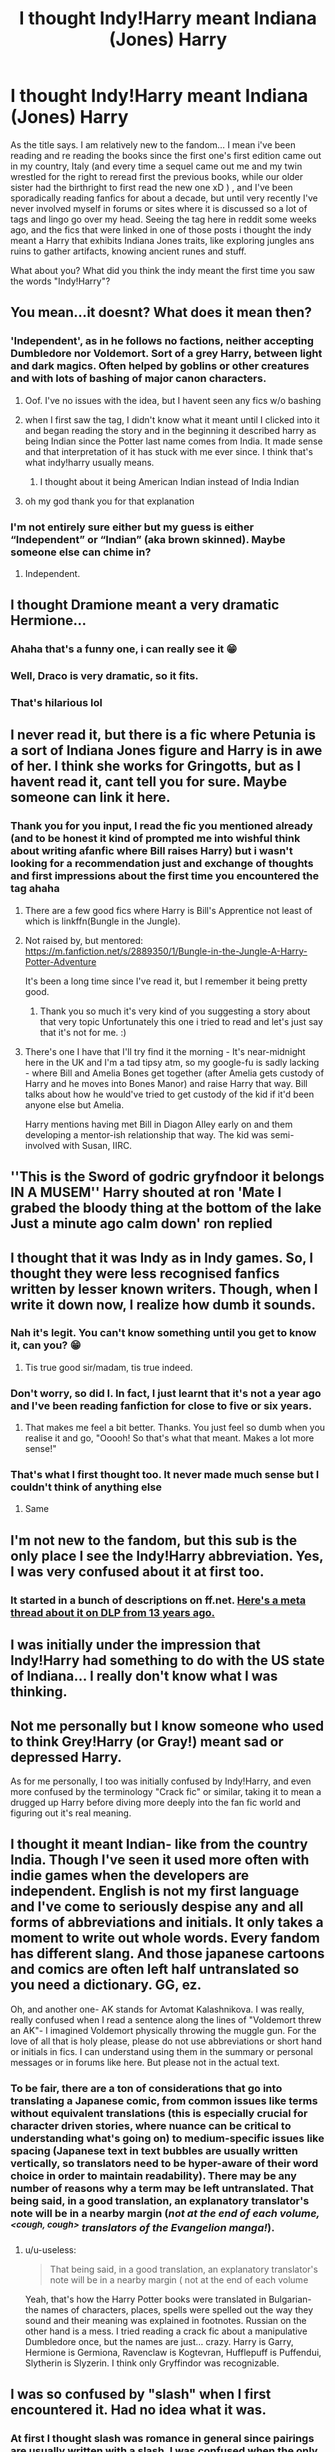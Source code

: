 #+TITLE: I thought Indy!Harry meant Indiana (Jones) Harry

* I thought Indy!Harry meant Indiana (Jones) Harry
:PROPERTIES:
:Author: martapuck
:Score: 176
:DateUnix: 1577442776.0
:DateShort: 2019-Dec-27
:FlairText: Discussion
:END:
As the title says. I am relatively new to the fandom... I mean i've been reading and re reading the books since the first one's first edition came out in my country, Italy (and every time a sequel came out me and my twin wrestled for the right to reread first the previous books, while our older sister had the birthright to first read the new one xD ) , and I've been sporadically reading fanfics for about a decade, but until very recently I've never involved myself in forums or sites where it is discussed so a lot of tags and lingo go over my head. Seeing the tag here in reddit some weeks ago, and the fics that were linked in one of those posts i thought the indy meant a Harry that exhibits Indiana Jones traits, like exploring jungles ans ruins to gather artifacts, knowing ancient runes and stuff.

What about you? What did you think the indy meant the first time you saw the words "Indy!Harry"?


** You mean...it doesnt? What does it mean then?
:PROPERTIES:
:Author: Just_a_Lurker2
:Score: 70
:DateUnix: 1577459353.0
:DateShort: 2019-Dec-27
:END:

*** 'Independent', as in he follows no factions, neither accepting Dumbledore nor Voldemort. Sort of a grey Harry, between light and dark magics. Often helped by goblins or other creatures and with lots of bashing of major canon characters.
:PROPERTIES:
:Author: dobby_thefreeelf
:Score: 95
:DateUnix: 1577460298.0
:DateShort: 2019-Dec-27
:END:

**** Oof. I've no issues with the idea, but I havent seen any fics w/o bashing
:PROPERTIES:
:Author: Just_a_Lurker2
:Score: 24
:DateUnix: 1577460529.0
:DateShort: 2019-Dec-27
:END:


**** when I first saw the tag, I didn't know what it meant until I clicked into it and began reading the story and in the beginning it described harry as being Indian since the Potter last name comes from India. It made sense and that interpretation of it has stuck with me ever since. I think that's what indy!harry usually means.
:PROPERTIES:
:Author: Sensoray
:Score: 15
:DateUnix: 1577469924.0
:DateShort: 2019-Dec-27
:END:

***** I thought about it being American Indian instead of India Indian
:PROPERTIES:
:Author: Rift-Warden
:Score: 3
:DateUnix: 1577521350.0
:DateShort: 2019-Dec-28
:END:


**** oh my god thank you for that explanation
:PROPERTIES:
:Author: MijitaBonita
:Score: 1
:DateUnix: 1577547022.0
:DateShort: 2019-Dec-28
:END:


*** I'm not entirely sure either but my guess is either “Independent” or “Indian” (aka brown skinned). Maybe someone else can chime in?
:PROPERTIES:
:Author: angeliqu
:Score: 4
:DateUnix: 1577459838.0
:DateShort: 2019-Dec-27
:END:

**** Independent.
:PROPERTIES:
:Author: ShredofInsanity
:Score: 2
:DateUnix: 1577564860.0
:DateShort: 2019-Dec-28
:END:


** I thought Dramione meant a very dramatic Hermione...
:PROPERTIES:
:Author: Angus_McFife13
:Score: 124
:DateUnix: 1577463855.0
:DateShort: 2019-Dec-27
:END:

*** Ahaha that's a funny one, i can really see it 😁
:PROPERTIES:
:Author: martapuck
:Score: 30
:DateUnix: 1577463908.0
:DateShort: 2019-Dec-27
:END:


*** Well, Draco is very dramatic, so it fits.
:PROPERTIES:
:Author: Renigee
:Score: 24
:DateUnix: 1577465838.0
:DateShort: 2019-Dec-27
:END:


*** That's hilarious lol
:PROPERTIES:
:Author: YuGonplei
:Score: 9
:DateUnix: 1577464245.0
:DateShort: 2019-Dec-27
:END:


** I never read it, but there is a fic where Petunia is a sort of Indiana Jones figure and Harry is in awe of her. I think she works for Gringotts, but as I havent read it, cant tell you for sure. Maybe someone can link it here.
:PROPERTIES:
:Score: 39
:DateUnix: 1577444985.0
:DateShort: 2019-Dec-27
:END:

*** Thank you for you input, I read the fic you mentioned already (and to be honest it kind of prompted me into wishful think about writing afanfic where Bill raises Harry) but i wasn't looking for a recommendation just and exchange of thoughts and first impressions about the first time you encountered the tag ahaha
:PROPERTIES:
:Author: martapuck
:Score: 13
:DateUnix: 1577445355.0
:DateShort: 2019-Dec-27
:END:

**** There are a few good fics where Harry is Bill's Apprentice not least of which is linkffn(Bungle in the Jungle).
:PROPERTIES:
:Author: Ch1pp
:Score: 11
:DateUnix: 1577466070.0
:DateShort: 2019-Dec-27
:END:


**** Not raised by, but mentored: [[https://m.fanfiction.net/s/2889350/1/Bungle-in-the-Jungle-A-Harry-Potter-Adventure]]

It's been a long time since I've read it, but I remember it being pretty good.
:PROPERTIES:
:Author: dannylouisiana
:Score: 9
:DateUnix: 1577466198.0
:DateShort: 2019-Dec-27
:END:

***** Thank you so much it's very kind of you suggesting a story about that very topic Unfortunately this one i tried to read and let's just say that it's not for me. :)
:PROPERTIES:
:Author: martapuck
:Score: 4
:DateUnix: 1577466494.0
:DateShort: 2019-Dec-27
:END:


**** There's one I have that I'll try find it the morning - It's near-midnight here in the UK and I'm a tad tipsy atm, so my google-fu is sadly lacking - where Bill and Amelia Bones get together (after Amelia gets custody of Harry and he moves into Bones Manor) and raise Harry that way. Bill talks about how he would've tried to get custody of the kid if it'd been anyone else but Amelia.

Harry mentions having met Bill in Diagon Alley early on and them developing a mentor-ish relationship that way. The kid was semi-involved with Susan, IIRC.
:PROPERTIES:
:Author: Avalon1632
:Score: 4
:DateUnix: 1577491068.0
:DateShort: 2019-Dec-28
:END:


** ''This is the Sword of godric gryfndoor it belongs IN A MUSEM'' Harry shouted at ron 'Mate I grabed the bloody thing at the bottom of the lake Just a minute ago calm down' ron replied
:PROPERTIES:
:Author: CommanderL3
:Score: 37
:DateUnix: 1577466537.0
:DateShort: 2019-Dec-27
:END:


** I thought that it was Indy as in Indy games. So, I thought they were less recognised fanfics written by lesser known writers. Though, when I write it down now, I realize how dumb it sounds.
:PROPERTIES:
:Author: armagedda_pony
:Score: 56
:DateUnix: 1577455516.0
:DateShort: 2019-Dec-27
:END:

*** Nah it's legit. You can't know something until you get to know it, can you? 😁
:PROPERTIES:
:Author: martapuck
:Score: 22
:DateUnix: 1577455594.0
:DateShort: 2019-Dec-27
:END:

**** Tis true good sir/madam, tis true indeed.
:PROPERTIES:
:Author: armagedda_pony
:Score: 3
:DateUnix: 1577455654.0
:DateShort: 2019-Dec-27
:END:


*** Don't worry, so did I. In fact, I just learnt that it's not a year ago and I've been reading fanfiction for close to five or six years.
:PROPERTIES:
:Author: AmbitiousPrior
:Score: 8
:DateUnix: 1577461899.0
:DateShort: 2019-Dec-27
:END:

**** That makes me feel a bit better. Thanks. You just feel so dumb when you realise it and go, "Ooooh! So that's what that meant. Makes a lot more sense!"
:PROPERTIES:
:Author: armagedda_pony
:Score: 3
:DateUnix: 1577470250.0
:DateShort: 2019-Dec-27
:END:


*** That's what I first thought too. It never made much sense but I couldn't think of anything else
:PROPERTIES:
:Author: machjacob51141
:Score: 2
:DateUnix: 1577526914.0
:DateShort: 2019-Dec-28
:END:

**** Same
:PROPERTIES:
:Author: armagedda_pony
:Score: 1
:DateUnix: 1577526960.0
:DateShort: 2019-Dec-28
:END:


** I'm not new to the fandom, but this sub is the only place I see the Indy!Harry abbreviation. Yes, I was very confused about it at first too.
:PROPERTIES:
:Author: bararumb
:Score: 19
:DateUnix: 1577469643.0
:DateShort: 2019-Dec-27
:END:

*** It started in a bunch of descriptions on ff.net. [[https://forums.darklordpotter.net/threads/shopping-trip-in-indy-harry-necessity.2335/][Here's a meta thread about it on DLP from 13 years ago.]]
:PROPERTIES:
:Author: ForwardDiscussion
:Score: 8
:DateUnix: 1577477959.0
:DateShort: 2019-Dec-27
:END:


** I was initially under the impression that Indy!Harry had something to do with the US state of Indiana... I really don't know what I was thinking.
:PROPERTIES:
:Author: twistedpython
:Score: 17
:DateUnix: 1577468227.0
:DateShort: 2019-Dec-27
:END:


** Not me personally but I know someone who used to think Grey!Harry (or Gray!) meant sad or depressed Harry.

As for me personally, I too was initially confused by Indy!Harry, and even more confused by the terminology "Crack fic" or similar, taking it to mean a drugged up Harry before diving more deeply into the fan fic world and figuring out it's real meaning.
:PROPERTIES:
:Author: Noexit007
:Score: 16
:DateUnix: 1577472263.0
:DateShort: 2019-Dec-27
:END:


** I thought it meant Indian- like from the country India. Though I've seen it used more often with indie games when the developers are independent. English is not my first language and I've come to seriously despise any and all forms of abbreviations and initials. It only takes a moment to write out whole words. Every fandom has different slang. And those japanese cartoons and comics are often left half untranslated so you need a dictionary. GG, ez.

Oh, and another one- AK stands for Avtomat Kalashnikova. I was really, really confused when I read a sentence along the lines of "Voldemort threw an AK"- I imagined Voldemort physically throwing the muggle gun. For the love of all that is holy please, please do not use abbreviations or short hand or initials in fics. I can understand using them in the summary or personal messages or in forums like here. But please not in the actual text.
:PROPERTIES:
:Author: u-useless
:Score: 13
:DateUnix: 1577477395.0
:DateShort: 2019-Dec-27
:END:

*** To be fair, there are a ton of considerations that go into translating a Japanese comic, from common issues like terms without equivalent translations (this is especially crucial for character driven stories, where nuance can be critical to understanding what's going on) to medium-specific issues like spacing (Japanese text in text bubbles are usually written vertically, so translators need to be hyper-aware of their word choice in order to maintain readability). There may be any number of reasons why a term may be left untranslated. That being said, in a good translation, an explanatory translator's note will be in a nearby margin (/not at the end of each volume,/ /^{<cough, cough>}/ /translators of the Evangelion manga!/).
:PROPERTIES:
:Author: LaMermeladaDeMoras
:Score: 2
:DateUnix: 1577483840.0
:DateShort: 2019-Dec-28
:END:

**** u/u-useless:
#+begin_quote
  That being said, in a good translation, an explanatory translator's note will be in a nearby margin ( not at the end of each volume
#+end_quote

Yeah, that's how the Harry Potter books were translated in Bulgarian- the names of characters, places, spells were spelled out the way they sound and their meaning was explained in footnotes. Russian on the other hand is a mess. I tried reading a crack fic about a manipulative Dumbledore once, but the names are just... crazy. Harry is Garry, Hermione is Germiona, Ravenclaw is Kogtevran, Hufflepuff is Puffendui, Slytherin is Slyzerin. I think only Gryffindor was recognizable.
:PROPERTIES:
:Author: u-useless
:Score: 2
:DateUnix: 1577515110.0
:DateShort: 2019-Dec-28
:END:


** I was so confused by "slash" when I first encountered it. Had no idea what it was.
:PROPERTIES:
:Author: rocketsp13
:Score: 9
:DateUnix: 1577474794.0
:DateShort: 2019-Dec-27
:END:

*** At first I thought slash was romance in general since pairings are usually written with a slash. I was confused when the only "slash" fics I saw was male/male...
:PROPERTIES:
:Author: Fredrik1994
:Score: 2
:DateUnix: 1577485691.0
:DateShort: 2019-Dec-28
:END:


** I would LOVE a magical Harry Potter story where Harry was like Indiana Jones while raiding magical tombs and secrets.
:PROPERTIES:
:Author: gnarlin
:Score: 5
:DateUnix: 1577478394.0
:DateShort: 2019-Dec-27
:END:

*** linkffn([[https://www.fanfiction.net/s/13052802/1/]])
:PROPERTIES:
:Author: Evan_Th
:Score: 2
:DateUnix: 1577503776.0
:DateShort: 2019-Dec-28
:END:

**** [[https://www.fanfiction.net/s/13052802/1/][*/Petunia Evans, Tomb Raider/*]] by [[https://www.fanfiction.net/u/2548648/Starfox5][/Starfox5/]]

#+begin_quote
  AU. Petunia Evans might have been a squib but she was smart and stubborn. While Lily went to Hogwarts, Petunia went to a boarding school and later studied archaeology. Dr Evans ended up raiding tombs for Gringotts with the help of their Curse-Breakers and using her findings to advance her career as an archaeologist. And raising her unfortunately impressionable nephew.
#+end_quote

^{/Site/:} ^{fanfiction.net} ^{*|*} ^{/Category/:} ^{Harry} ^{Potter} ^{+} ^{Tomb} ^{Raider} ^{Crossover} ^{*|*} ^{/Rated/:} ^{Fiction} ^{T} ^{*|*} ^{/Chapters/:} ^{7} ^{*|*} ^{/Words/:} ^{52,388} ^{*|*} ^{/Reviews/:} ^{205} ^{*|*} ^{/Favs/:} ^{1,028} ^{*|*} ^{/Follows/:} ^{589} ^{*|*} ^{/Updated/:} ^{12/1/2018} ^{*|*} ^{/Published/:} ^{9/1/2018} ^{*|*} ^{/Status/:} ^{Complete} ^{*|*} ^{/id/:} ^{13052802} ^{*|*} ^{/Language/:} ^{English} ^{*|*} ^{/Genre/:} ^{Adventure/Drama} ^{*|*} ^{/Characters/:} ^{<Petunia} ^{D.,} ^{Sirius} ^{B.>} ^{<Harry} ^{P.,} ^{Hermione} ^{G.>} ^{*|*} ^{/Download/:} ^{[[http://www.ff2ebook.com/old/ffn-bot/index.php?id=13052802&source=ff&filetype=epub][EPUB]]} ^{or} ^{[[http://www.ff2ebook.com/old/ffn-bot/index.php?id=13052802&source=ff&filetype=mobi][MOBI]]}

--------------

*FanfictionBot*^{2.0.0-beta} | [[https://github.com/tusing/reddit-ffn-bot/wiki/Usage][Usage]]
:PROPERTIES:
:Author: FanfictionBot
:Score: 3
:DateUnix: 1577503802.0
:DateShort: 2019-Dec-28
:END:


** I used to think Slash fic was shortened from Slasher flick, and it was about a violent psycho murderer. Mpreg is a horror genre, but not that kind of horror genre.
:PROPERTIES:
:Author: LittenInAScarf
:Score: 5
:DateUnix: 1577492799.0
:DateShort: 2019-Dec-28
:END:


** I always think it has something to do with a indie Harry..like he likes indie music and dresses cool. Still waiting for that fanfic
:PROPERTIES:
:Author: ddfence
:Score: 4
:DateUnix: 1577501454.0
:DateShort: 2019-Dec-28
:END:


** Well, I know some people use a similar tag for Indian Harry. I've read a few fics of that. That's what I thought it was.
:PROPERTIES:
:Author: SimonSherlockPotter
:Score: 7
:DateUnix: 1577468882.0
:DateShort: 2019-Dec-27
:END:

*** same
:PROPERTIES:
:Author: prisonerofazkaLAN
:Score: 2
:DateUnix: 1577469914.0
:DateShort: 2019-Dec-27
:END:


** That's... exactly what I thought.
:PROPERTIES:
:Author: Pearl_Dawnclaw
:Score: 3
:DateUnix: 1577471968.0
:DateShort: 2019-Dec-27
:END:


** Thanks to indy-games/movies I had an inkling what to expect from Indy!Harry but I actually never thought that it means "indipendent", TIL
:PROPERTIES:
:Author: dozenskins
:Score: 3
:DateUnix: 1577474077.0
:DateShort: 2019-Dec-27
:END:


** I thought so too also though it meant Harry Potter was a Hippie O.o i have a weird mind
:PROPERTIES:
:Author: -Wensday
:Score: 3
:DateUnix: 1577500260.0
:DateShort: 2019-Dec-28
:END:


** I never knew what it stood for and kinda just attached it to things I did understand like dumbledore!bashing since they're almost always tied together
:PROPERTIES:
:Author: MijitaBonita
:Score: 3
:DateUnix: 1577546999.0
:DateShort: 2019-Dec-28
:END:


** Whelp. I thought it also meant Harry acting like Indiana Jones lol.

I just had to Google it and face palmed myself since I already read a lot of these.
:PROPERTIES:
:Author: CornerIron
:Score: 2
:DateUnix: 1577485155.0
:DateShort: 2019-Dec-28
:END:


** It almost sounds like you're related to the Weasleys, if you have to have hand me downs for even books...

😜
:PROPERTIES:
:Author: Arcturus572
:Score: 2
:DateUnix: 1577523202.0
:DateShort: 2019-Dec-28
:END:


** At first I wasn't gonna answer, because I knew what it was straight away. :/ Obviously it meant a story that was either written a long-ish time ago, or involved old tropes applied to Harry.

I don't even know how I got that into my head, but after reading other people's answers I am finally corrected.
:PROPERTIES:
:Author: MachaiArcanum
:Score: 1
:DateUnix: 1577478609.0
:DateShort: 2019-Dec-28
:END:
